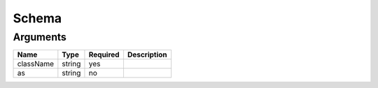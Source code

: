 Schema
------




Arguments
=========

=========  ======  ========  ===========
Name       Type    Required  Description  
=========  ======  ========  ===========
className  string  yes                    
as         string  no                     
=========  ======  ========  ===========

